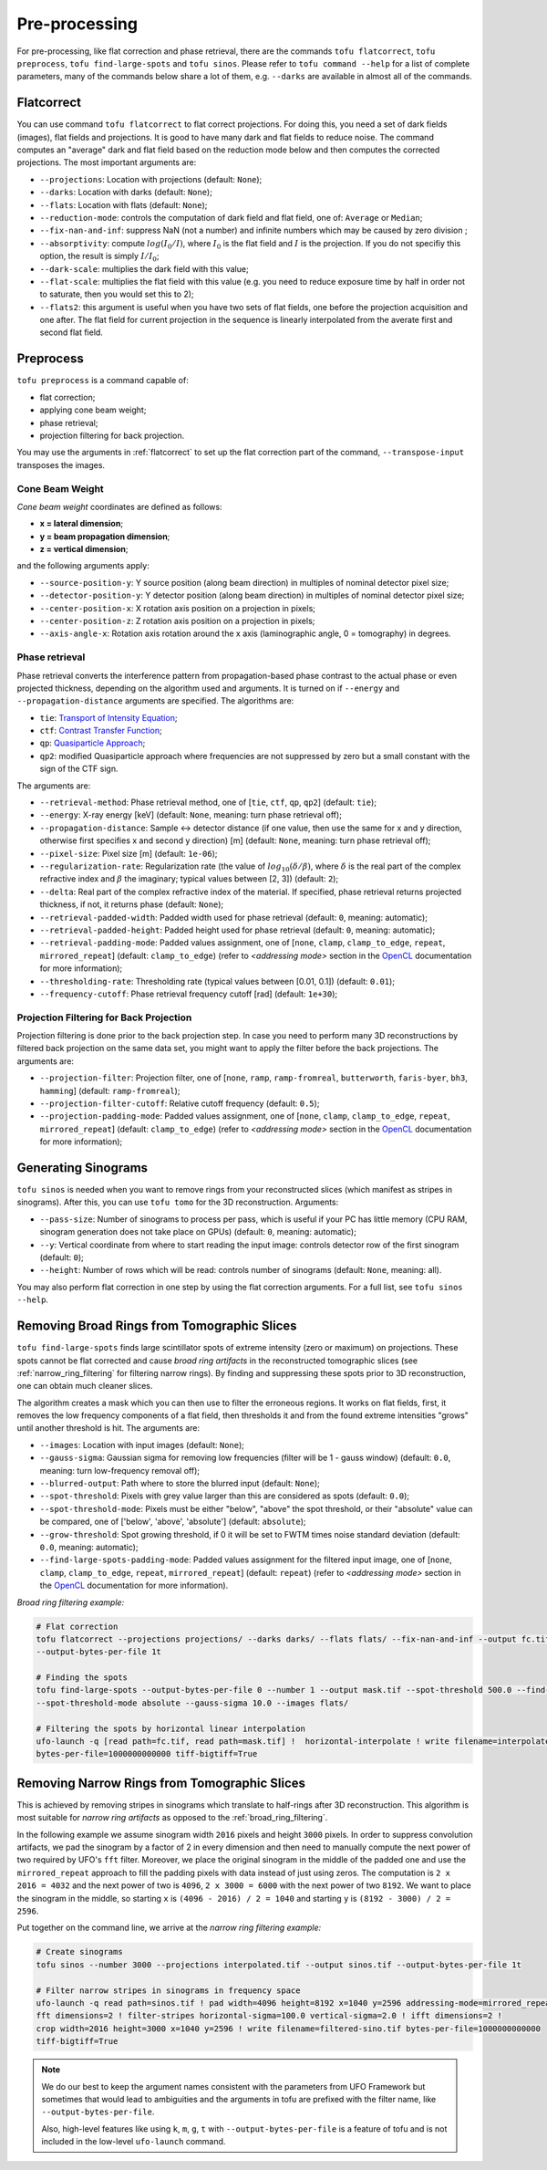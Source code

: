 Pre-processing
==============

For pre-processing, like flat correction and phase retrieval, there are the
commands ``tofu flatcorrect``, ``tofu preprocess``, ``tofu find-large-spots``
and ``tofu sinos``. Please refer to ``tofu command --help`` for a list of
complete parameters, many of the commands below share a lot of them, e.g.
``--darks`` are available in almost all of the commands.


.. _flatcorrect:

Flatcorrect
-----------

You can use command ``tofu flatcorrect`` to flat correct projections. For doing
this, you need a set of dark fields (images), flat fields and projections. It is
good to have many dark and flat fields to reduce noise. The command computes an
"average" dark and flat field based on the reduction mode below and then
computes the corrected projections. The most important arguments are:

- ``--projections``: Location with projections (default: ``None``);
- ``--darks``: Location with darks (default: ``None``);
- ``--flats``: Location with flats (default: ``None``);
- ``--reduction-mode``: controls the computation of dark field and flat field,
  one of: ``Average`` or ``Median``;
- ``--fix-nan-and-inf``: suppress NaN (not a number) and infinite numbers which may be caused by zero
  division ;
- ``--absorptivity``: compute :math:`log (I_0 / I)`, where :math:`I_0` is the
  flat field and :math:`I` is the projection. If you do not specifiy this
  option, the result is simply :math:`I / I_0`;
- ``--dark-scale``: multiplies the dark field with this value;
- ``--flat-scale``: multiplies the flat field with this value (e.g. you need to
  reduce exposure time by half in order not to saturate, then you would set this
  to 2);
- ``--flats2``: this argument is useful when you have two sets of flat fields,
  one before the projection acquisition and one after. The flat field for
  current projection in the sequence is linearly interpolated from the averate
  first and second flat field.


Preprocess
----------

``tofu preprocess`` is a command capable of:

- flat correction;
- applying cone beam weight;
- phase retrieval;
- projection filtering for back projection.

You may use the arguments in :ref:`flatcorrect` to set up the flat correction
part of the command, ``--transpose-input`` transposes the images.


Cone Beam Weight
~~~~~~~~~~~~~~~~

*Cone beam weight* coordinates are defined as follows:

- **x = lateral dimension**;
- **y = beam propagation dimension**;
- **z = vertical dimension**;

and the following arguments apply:

- ``--source-position-y``: Y source position (along beam direction) in multiples
  of nominal detector pixel size;
- ``--detector-position-y``: Y detector position (along beam direction) in
  multiples of nominal detector pixel size;
- ``--center-position-x``: X rotation axis position on a projection in pixels;
- ``--center-position-z``: Z rotation axis position on a projection in pixels;
- ``--axis-angle-x``: Rotation axis rotation around the x axis (laminographic
  angle, 0 = tomography) in degrees.


Phase retrieval
~~~~~~~~~~~~~~~

Phase retrieval converts the interference pattern from propagation-based phase
contrast to the actual phase or even projected thickness, depending on the
algorithm used and arguments. It is turned on if ``--energy`` and
``--propagation-distance`` arguments are specified. The algorithms are:

- ``tie``: `Transport of Intensity Equation <https://doi.org/10.1046/j.1365-2818.2002.01010.x>`_;
- ``ctf``: `Contrast Transfer Function <https://en.wikipedia.org/wiki/Contrast_transfer_function>`_;
- ``qp``: `Quasiparticle Approach <https://doi.org/10.1364/OE.19.012066>`_;
- ``qp2``: modified Quasiparticle approach where frequencies are not suppressed
  by zero but a small constant with the sign of the CTF sign.

The arguments are:

.. The following list generated with the following and hand-improved:
.. from tofu.config import SECTIONS
.. sec = SECTIONS['retrieve-phase']
.. for k, params in sec.items():
..     choice_str = ''
..     default_str = ''
..     if 'choices' in params:
..         choice_str = f', one of {params["choices"]}'
..     if 'default' in params:
..         default_str = f' (default: ``{params["default"]}``)'
..     print(f'- ``--{k}``: {params["help"]}{choice_str}{default_str};')

- ``--retrieval-method``: Phase retrieval method, one of [``tie``, ``ctf``, ``qp``,
  ``qp2``] (default: ``tie``);
- ``--energy``: X-ray energy [keV] (default: ``None``, meaning: turn phase retrieval
  off);
- ``--propagation-distance``: Sample <-> detector distance (if one value, then use
  the same for x and y direction, otherwise first specifies x and second y
  direction) [m] (default: ``None``, meaning: turn phase retrieval off);
- ``--pixel-size``: Pixel size [m] (default: ``1e-06``);
- ``--regularization-rate``: Regularization rate (the value of :math:`log_{10}
  (\delta / \beta)`, where :math:`\delta` is the real part of the complex
  refractive index and :math:`\beta` the imaginary; typical values between [2,
  3]) (default: ``2``);
- ``--delta``: Real part of the complex refractive index of the material. If
  specified, phase retrieval returns projected thickness, if not, it returns
  phase (default: ``None``);
- ``--retrieval-padded-width``: Padded width used for phase retrieval (default: ``0``, meaning: automatic);
- ``--retrieval-padded-height``: Padded height used for phase retrieval (default: ``0``, meaning: automatic);
- ``--retrieval-padding-mode``: Padded values assignment, one of [``none``, ``clamp``,
  ``clamp_to_edge``, ``repeat``, ``mirrored_repeat``] (default: ``clamp_to_edge``) (refer
  to *<addressing mode>* section in the `OpenCL
  <https://man.opencl.org/sampler_t.html>`_ documentation for more information);
- ``--thresholding-rate``: Thresholding rate (typical values between [0.01, 0.1]) (default: ``0.01``);
- ``--frequency-cutoff``: Phase retrieval frequency cutoff [rad] (default: ``1e+30``);


Projection Filtering for Back Projection
~~~~~~~~~~~~~~~~~~~~~~~~~~~~~~~~~~~~~~~~

Projection filtering is done prior to the back projection step. In case you need
to perform many 3D reconstructions by filtered back projection on the same data
set, you might want to apply the filter before the back projections. The
arguments are:

- ``--projection-filter``: Projection filter, one of [``none``, ``ramp``,
  ``ramp-fromreal``, ``butterworth``, ``faris-byer``, ``bh3``, ``hamming``] (default:
  ``ramp-fromreal``);
- ``--projection-filter-cutoff``: Relative cutoff frequency (default: ``0.5``);
- ``--projection-padding-mode``: Padded values assignment, one of [``none``,
  ``clamp``, ``clamp_to_edge``, ``repeat``, ``mirrored_repeat``] (default:
  ``clamp_to_edge``) (refer to *<addressing mode>* section in the `OpenCL
  <https://man.opencl.org/sampler_t.html>`_ documentation for more information);


Generating Sinograms
--------------------

``tofu sinos`` is needed when you want to remove rings from your reconstructed
slices (which manifest as stripes in sinograms). After this, you can use ``tofu
tomo`` for the 3D reconstruction. Arguments:

- ``--pass-size``: Number of sinograms to process per pass, which is useful if
  your PC has little memory (CPU RAM, sinogram generation does not take place on
  GPUs) (default: ``0``, meaning: automatic);
- ``--y``: Vertical coordinate from where to start reading the input image:
  controls detector row of the first sinogram (default: ``0``);
- ``--height``: Number of rows which will be read: controls number of sinograms
  (default: ``None``, meaning: all).

You may also perform flat correction in one step by using the flat
correction arguments. For a full list, see ``tofu sinos --help``.


.. _broad_ring_filtering:

Removing Broad Rings from Tomographic Slices
--------------------------------------------

``tofu find-large-spots`` finds large scintillator spots of extreme intensity
(zero or maximum) on projections. These spots cannot be flat corrected and cause
*broad ring artifacts* in the reconstructed tomographic slices (see
:ref:`narrow_ring_filtering` for filtering narrow rings). By finding and
suppressing these spots prior to 3D reconstruction, one can obtain much cleaner
slices.

The algorithm creates a mask which you can then use to filter the erroneous
regions. It works on flat fields, first, it removes the low frequency components
of a flat field, then thresholds it and from the found extreme intensities
"grows" until another threshold is hit. The arguments are:

- ``--images``: Location with input images (default: ``None``);
- ``--gauss-sigma``: Gaussian sigma for removing low frequencies (filter will be
  1 - gauss window) (default: ``0.0``, meaning: turn low-frequency removal off);
- ``--blurred-output``: Path where to store the blurred input (default: ``None``);
- ``--spot-threshold``: Pixels with grey value larger than this are considered
  as spots (default: ``0.0``);
- ``--spot-threshold-mode``: Pixels must be either "below", "above" the spot
  threshold, or their "absolute" value can be compared, one of
  ['below', 'above', 'absolute'] (default: ``absolute``);
- ``--grow-threshold``: Spot growing threshold, if 0 it will be set to FWTM
  times noise standard deviation (default: ``0.0``, meaning: automatic);
- ``--find-large-spots-padding-mode``: Padded values assignment for the filtered
  input image, one of [``none``, ``clamp``, ``clamp_to_edge``, ``repeat``,
  ``mirrored_repeat``] (default: ``repeat``) (refer to *<addressing mode>*
  section in the `OpenCL
  <https://man.opencl.org/sampler_t.html>`_ documentation for more information).


*Broad ring filtering example:*

.. code-block:: bash

    # Flat correction
    tofu flatcorrect --projections projections/ --darks darks/ --flats flats/ --fix-nan-and-inf --output fc.tif
    --output-bytes-per-file 1t

    # Finding the spots
    tofu find-large-spots --output-bytes-per-file 0 --number 1 --output mask.tif --spot-threshold 500.0 --find-large-spots-padding-mode repeat
    --spot-threshold-mode absolute --gauss-sigma 10.0 --images flats/

    # Filtering the spots by horizontal linear interpolation
    ufo-launch -q [read path=fc.tif, read path=mask.tif] !  horizontal-interpolate ! write filename=interpolated.tif
    bytes-per-file=1000000000000 tiff-bigtiff=True


.. _narrow_ring_filtering:

Removing Narrow Rings from Tomographic Slices
---------------------------------------------

This is achieved by removing stripes in sinograms which translate to half-rings
after 3D reconstruction. This algorithm is most suitable for *narrow ring
artifacts* as opposed to the :ref:`broad_ring_filtering`.

In the following example we assume sinogram width ``2016`` pixels and height
``3000`` pixels. In order to suppress convolution artifacts, we pad the sinogram
by a factor of 2 in every dimension and then need to manually compute the next
power of two required by UFO's ``fft`` filter. Moreover, we place the original
sinogram in the middle of the padded one and use the ``mirrored_repeat``
approach to fill the padding pixels with data instead of just using zeros. The
computation is ``2 x 2016 = 4032`` and the next power of two is ``4096``, ``2 x
3000 = 6000`` with the next power of two ``8192``. We want to place the sinogram
in the middle, so starting ``x`` is ``(4096 - 2016) / 2 = 1040`` and starting
``y`` is ``(8192 - 3000) / 2 = 2596``.

Put together on the command line, we arrive at the *narrow ring filtering
example:*

.. code-block:: bash

    # Create sinograms
    tofu sinos --number 3000 --projections interpolated.tif --output sinos.tif --output-bytes-per-file 1t

    # Filter narrow stripes in sinograms in frequency space
    ufo-launch -q read path=sinos.tif ! pad width=4096 height=8192 x=1040 y=2596 addressing-mode=mirrored_repeat !
    fft dimensions=2 ! filter-stripes horizontal-sigma=100.0 vertical-sigma=2.0 ! ifft dimensions=2 !
    crop width=2016 height=3000 x=1040 y=2596 ! write filename=filtered-sino.tif bytes-per-file=1000000000000
    tiff-bigtiff=True

.. note::
   We do our best to keep the argument names consistent with the parameters from
   UFO Framework but sometimes that would lead to ambiguities and the arguments
   in tofu are prefixed with the filter name, like ``--output-bytes-per-file``.

   Also, high-level features like using ``k``, ``m``, ``g``, ``t`` with
   ``--output-bytes-per-file`` is a feature of tofu and is not included in the
   low-level ``ufo-launch`` command.
